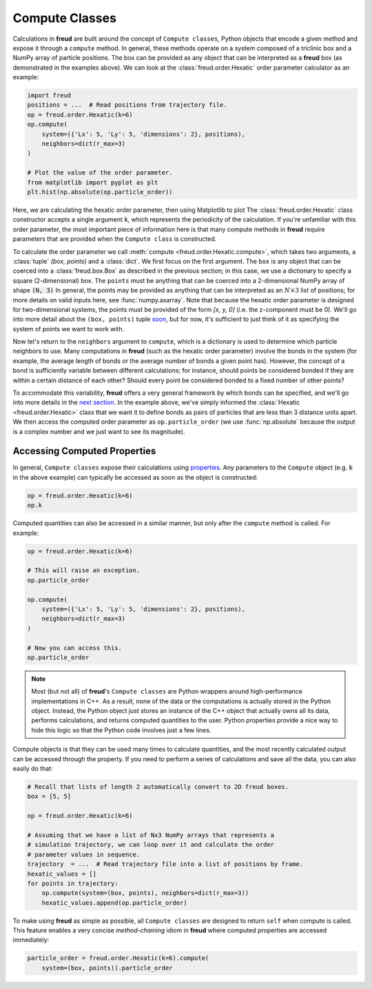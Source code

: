 .. _computeclass:

===============
Compute Classes
===============

Calculations in **freud** are built around the concept of ``Compute classes``, Python objects that encode a given method and expose it through a ``compute`` method.
In general, these methods operate on a system composed of a triclinic box and a NumPy array of particle positions.
The box can be provided as any object that can be interpreted as a **freud** box (as demonstrated in the examples above).
We can look at the :class:`freud.order.Hexatic` order parameter calculator as an example:

.. code-block:: python

    import freud
    positions = ...  # Read positions from trajectory file.
    op = freud.order.Hexatic(k=6)
    op.compute(
        system=({'Lx': 5, 'Ly': 5, 'dimensions': 2}, positions),
        neighbors=dict(r_max=3)
    )

    # Plot the value of the order parameter.
    from matplotlib import pyplot as plt
    plt.hist(np.absolute(op.particle_order))

Here, we are calculating the hexatic order parameter, then using Matplotlib to plot
The :class:`freud.order.Hexatic` class constructor accepts a single argument :code:`k`, which represents the periodicity of the calculation.
If you're unfamiliar with this order parameter, the most important piece of information here is that many compute methods in **freud** require parameters that are provided when the ``Compute class`` is constructed.

To calculate the order parameter we call :meth:`compute <freud.order.Hexatic.compute>`, which takes two arguments, a :class:`tuple` `(box, points)` and a :class:`dict`.
We first focus on the first argument.
The ``box`` is any object that can be coerced into a :class:`freud.box.Box` as described in the previous section; in this case, we use a dictionary to specify a square (2-dimensional) box.
The ``points`` must be anything that can be coerced into a 2-dimensional NumPy array of shape :code:`(N, 3)`
In general, the points may be provided as anything that can be interpreted as an :math:`N\times 3` list of positions; for more details on valid inputs here, see :func:`numpy.asarray`.
Note that because the hexatic order parameter is designed for two-dimensional systems, the points must be provided of the form `[x, y, 0]` (i.e. the z-component must be 0).
We'll go into more detail about the ``(box, points)`` tuple `soon <paircompute>`_, but for now, it's sufficient to just think of it as specifying the system of points we want to work with.

Now let's return to the ``neighbors`` argument to ``compute``, which is a dictionary is used to determine which particle neighbors to use.
Many computations in **freud** (such as the hexatic order parameter) involve the bonds in the system (for example, the average length of bonds or the average number of bonds a given point has).
However, the concept of a bond is sufficiently variable between different calculations; for instance, should points be considered bonded if they are within a certain distance of each other?
Should every point be considered bonded to a fixed number of other points?

To accommodate this variability, **freud** offers a very general framework by which bonds can be specified, and we'll go into more details in the `next section <neighborfinding>`_.
In the example above, we've simply informed the :class:`Hexatic <freud.order.Hexatic>` class that we want it to define bonds as pairs of particles that are less than 3 distance units apart.
We then access the computed order parameter as ``op.particle_order`` (we use :func:`np.absolute` because the output is a complex number and we just want to see its magnitude).


Accessing Computed Properties
=============================

In general, ``Compute classes`` expose their calculations using `properties <https://docs.python.org/3/library/functions.html#property>`_.
Any parameters to the ``Compute`` object (e.g. :code:`k` in the above example) can typically be accessed as soon as the object is constructed:

.. code-block:: python

    op = freud.order.Hexatic(k=6)
    op.k

Computed quantities can also be accessed in a similar manner, but only after the ``compute`` method is called.
For example:

.. code-block:: python

    op = freud.order.Hexatic(k=6)

    # This will raise an exception.
    op.particle_order

    op.compute(
        system=({'Lx': 5, 'Ly': 5, 'dimensions': 2}, positions),
        neighbors=dict(r_max=3)
    )

    # Now you can access this.
    op.particle_order

.. note::
    Most (but not all) of **freud**'s ``Compute classes`` are Python wrappers
    around high-performance implementations in C++. As a result, none of the
    data or the computations is actually stored in the Python object. Instead,
    the Python object just stores an instance of the C++ object that actually
    owns all its data, performs calculations, and returns computed quantities
    to the user. Python properties provide a nice way to hide this logic so
    that the Python code involves just a few lines.

Compute objects is that they can be used many times to calculate quantities, and the most recently calculated output can be accessed through the property.
If you need to perform a series of calculations and save all the data, you can also easily do that:

.. code-block:: python

    # Recall that lists of length 2 automatically convert to 2D freud boxes.
    box = [5, 5]

    op = freud.order.Hexatic(k=6)

    # Assuming that we have a list of Nx3 NumPy arrays that represents a
    # simulation trajectory, we can loop over it and calculate the order
    # parameter values in sequence.
    trajectory  = ...  # Read trajectory file into a list of positions by frame.
    hexatic_values = []
    for points in trajectory:
        op.compute(system=(box, points), neighbors=dict(r_max=3))
        hexatic_values.append(op.particle_order)


To make using **freud** as simple as possible, all ``Compute classes`` are designed to return ``self`` when compute is called.
This feature enables a very concise *method-chaining* idiom in **freud** where computed properties are accessed immediately:

.. code-block:: python

    particle_order = freud.order.Hexatic(k=6).compute(
        system=(box, points)).particle_order
